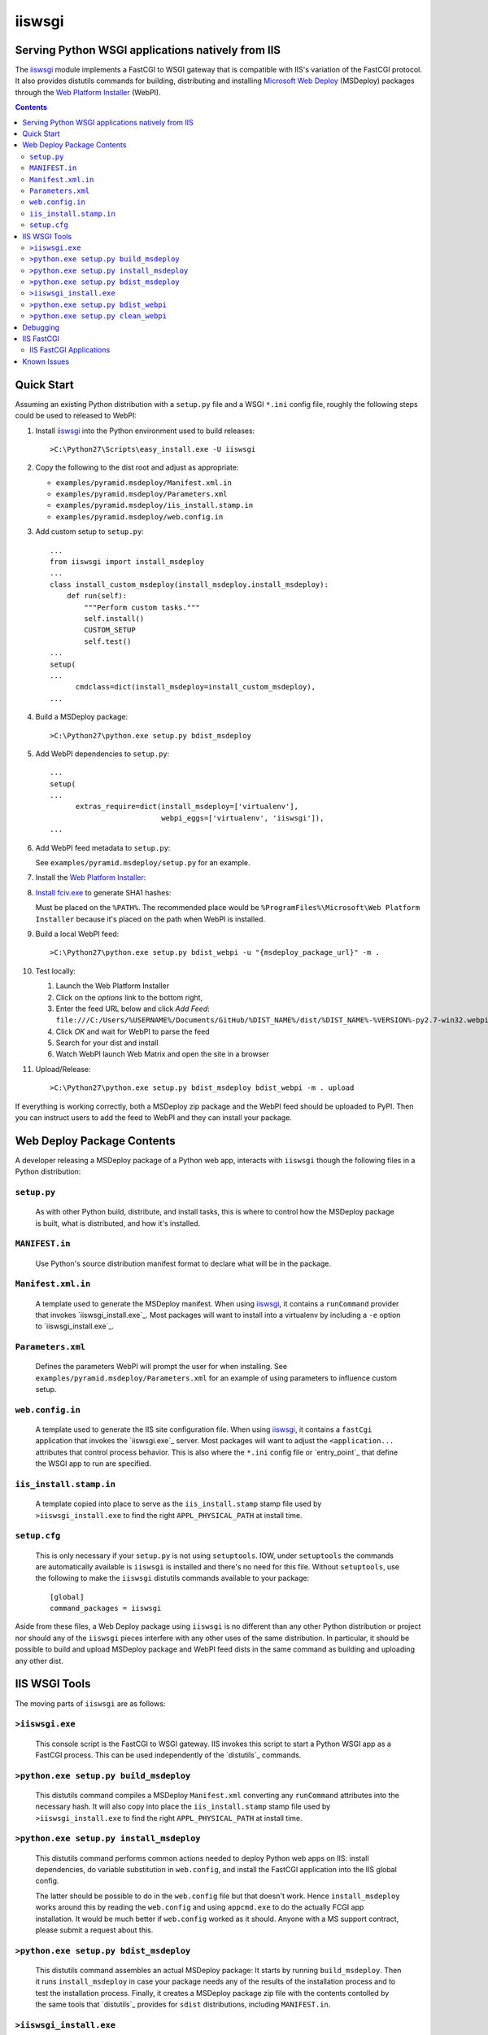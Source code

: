 ==================================================
iiswsgi
==================================================
Serving Python WSGI applications natively from IIS
==================================================

The `iiswsgi`_ module implements a FastCGI to WSGI gateway that is
compatible with IIS's variation of the FastCGI protocol.  It also
provides distutils commands for building, distributing and installing
`Microsoft Web Deploy`_ (MSDeploy) packages through the `Web Platform
Installer`_ (WebPI).

.. contents::

Quick Start
===========

Assuming an existing Python distribution with a ``setup.py`` file and
a WSGI ``*.ini`` config file, roughly the following steps could be
used to released to WebPI:

#. Install `iiswsgi`_ into the Python environment used to build releases::

   >C:\Python27\Scripts\easy_install.exe -U iiswsgi

#. Copy the following to the dist root and adjust as appropriate:

   * ``examples/pyramid.msdeploy/Manifest.xml.in``
   * ``examples/pyramid.msdeploy/Parameters.xml``
   * ``examples/pyramid.msdeploy/iis_install.stamp.in``
   * ``examples/pyramid.msdeploy/web.config.in``

#. Add custom setup to ``setup.py``::

    ...
    from iiswsgi import install_msdeploy
    ...
    class install_custom_msdeploy(install_msdeploy.install_msdeploy):
        def run(self):
            """Perform custom tasks."""
            self.install()
            CUSTOM_SETUP
            self.test()
    ...
    setup(
    ...
          cmdclass=dict(install_msdeploy=install_custom_msdeploy),
    ...

#. Build a MSDeploy package::

    >C:\Python27\python.exe setup.py bdist_msdeploy

#. Add WebPI dependencies to ``setup.py``::

    ...
    setup(
    ...
          extras_require=dict(install_msdeploy=['virtualenv'],
                              webpi_eggs=['virtualenv', 'iiswsgi']),
    ...

#. Add WebPI feed metadata to ``setup.py``:

   See ``examples/pyramid.msdeploy/setup.py`` for an example.  

#. Install the `Web Platform Installer`_:

#. `Install fciv.exe`_ to generate SHA1 hashes:

   Must be placed on the ``%PATH%``.  The recommended place would be
   ``%ProgramFiles%\Microsoft\Web Platform Installer`` because it's
   placed on the path when WebPI is installed.

#. Build a local WebPI feed::

    >C:\Python27\python.exe setup.py bdist_webpi -u "{msdeploy_package_url}" -m .

#. Test locally:

   #. Launch the Web Platform Installer
   #. Click on the `options` link to the bottom right,
   #. Enter the feed URL below and click `Add Feed`:
      ``file:///C:/Users/%USERNAME%/Documents/GitHub/%DIST_NAME%/dist/%DIST_NAME%-%VERSION%-py2.7-win32.webpi.xml``
   #. Click `OK` and wait for WebPI to parse the feed
   #. Search for your dist and install
   #. Watch WebPI launch Web Matrix and open the site in a browser

#. Upload/Release::

    >C:\Python27\python.exe setup.py bdist_msdeploy bdist_webpi -m . upload

If everything is working correctly, both a MSDeploy zip package and
the WebPI feed should be uploaded to PyPI.  Then you can instruct
users to add the feed to WebPI and they can install your package.


Web Deploy Package Contents
===========================

A developer releasing a MSDeploy package of a Python web app,
interacts with ``iiswsgi`` though the following files in a Python
distribution:

``setup.py``
------------

    As with other Python build, distribute, and install tasks, this is
    where to control how the MSDeploy package is built, what is
    distributed, and how it's installed.

``MANIFEST.in``
---------------

    Use Python's source distribution manifest format to declare what
    will be in the package.

``Manifest.xml.in``
-------------------

    A template used to generate the MSDeploy manifest.  When using `iiswsgi`_,
    it contains a ``runCommand`` provider that invokes
    `iiswsgi_install.exe`_.  Most packages will want to install into a
    virtualenv by including a ``-e`` option to `iiswsgi_install.exe`_.

``Parameters.xml``
------------------

    Defines the parameters WebPI will prompt the user for when
    installing.  See ``examples/pyramid.msdeploy/Parameters.xml`` for
    an example of using parameters to influence custom setup.

``web.config.in``
-----------------

    A template used to generate the IIS site configuration file.  When
    using `iiswsgi`_, it contains a ``fastCgi`` application that
    invokes the `iiswsgi.exe`_ server.  Most packages will want to
    adjust the ``<application...`` attributes that control process
    behavior.  This is also where the ``*.ini`` config file or
    `entry_point`_ that define the WSGI app to run are specified.

``iis_install.stamp.in``
------------------------

    A template copied into place to serve as the ``iis_install.stamp``
    stamp file used by ``>iiswsgi_install.exe`` to find the right
    ``APPL_PHYSICAL_PATH`` at install time.

``setup.cfg``
-------------

    This is only necessary if your ``setup.py`` is not using
    ``setuptools``.  IOW, under ``setuptools`` the commands are
    automatically available is ``iiswsgi`` is installed and there's no
    need for this file.  Without ``setuptools``, use the following to
    make the ``iiswsgi`` distutils commands available to your
    package::

        [global]
        command_packages = iiswsgi

Aside from these files, a Web Deploy package using ``iiswsgi`` is no
different than any other Python distribution or project nor should any
of the ``iiswsgi`` pieces interfere with any other uses of the same
distribution.  In particular, it should be possible to build and
upload MSDeploy package and WebPI feed dists in the same command as
building and uploading any other dist.


IIS WSGI Tools
==============

The moving parts of ``iiswsgi`` are as follows:

``>iiswsgi.exe``
----------------

    This console script is the FastCGI to WSGI gateway.  IIS invokes
    this script to start a Python WSGI app as a FastCGI process.  This
    can be used independently of the `distutils`_ commands.

``>python.exe setup.py build_msdeploy``
---------------------------------------

    This distutils command compiles a MSDeploy ``Manifest.xml``
    converting any ``runCommand`` attributes into the necessary hash.
    It will also copy into place the ``iis_install.stamp`` stamp file
    used by ``>iiswsgi_install.exe`` to find the right
    ``APPL_PHYSICAL_PATH`` at install time.

``>python.exe setup.py install_msdeploy``
-----------------------------------------

    This distutils command performs common actions needed to deploy
    Python web apps on IIS: install dependencies, do variable
    substitution in ``web.config``, and install the FastCGI
    application into the IIS global config.

    The latter should be possible to do in the ``web.config`` file but
    that doesn't work.  Hence ``install_msdeploy`` works around this
    by reading the ``web.config`` and using ``appcmd.exe`` to do the
    actually FCGI app installation.  It would be much better if
    ``web.config`` worked as it should.  Anyone with a MS support
    contract, please submit a request about this.

``>python.exe setup.py bdist_msdeploy``
---------------------------------------

    This distutils command assembles an actual MSDeploy package: It
    starts by running ``build_msdeploy``.  Then it runs
    ``install_msdeploy`` in case your package needs any of the results
    of the installation process and to test the installation process.
    Finally, it creates a MSDeploy package zip file with the contents
    contolled by the same tools that `distutils`_ provides for
    ``sdist`` distributions, including ``MANIFEST.in``.

``>iiswsgi_install.exe``
------------------------

    Bootstrap the MSDeploy package install process optionally setting
    up a virtualenv first.  It finds the correct
    ``APPL_PHYSICAL_PATH``, changes to that directory and invokes
    ``setup.py`` with arguments.

    This console script attempts to workaround the fact that WebPI and
    MSDeploy don't provide any context to the app being installed.
    Specifically, when using the ``runCommand`` MSDeploy provider in the
    ``Manifest.xml``, the process started by ``runCommand`` has no way
    to know which app it's being invoked for on install: not the
    current working directory, not in an argument, nor in any
    environment variable.

    As such this script has to search for the app before calling it's
    ``setup.py`` script.  It uses ``appcmd.exe`` to look in virtual
    directories whose site matches the app name and which contain a
    stamp file still in place.  See ``>Scripts\iiswsgi_install.exe
    --help`` for more details.  This is far too fragile and it would
    be vastly preferable if MSDeploy or WebPI set the
    APPL_PHYSICAL_PATH environment variable for ``runCommand``.
    Anyone with a MS support contract, please submit a request about
    this.

``>python.exe setup.py bdist_webpi``
------------------------------------

    This distutils command assembles a WebPI feed from one or more
    MSDeploy packages with dependencies.  It can also include entries
    for normal Python dists.

``>python.exe setup.py clean_webpi``
------------------------------------

    This distutils command clears the WebPI caches for one or more
    MSDeploy packages and the feed itself.


Debugging
=========


IIS FastCGI
===========

IIS' implementation of the FastCGI protocol is not fully compliant.
Most significantly, what is passed in on `STDIN_FILENO`_ is not a
handle to an open socket but rather to a `Windows named pipe`_.  This
names pipe does not support socket-like behavior, at least under
Python.  As such, the `iiswsgi.server`_ module extends `flup's WSGI to
FCGI gateway`_ to support using ``STDIN_FILENO`` opened twice, once
each approximating the ``recv`` and ``send`` end of a socket as is
specified in FastCGI.

IIS FastCGI Applications
------------------------

The ``iiswsgi.install`` package provides helpers which can be using an
an application's `Manifest.xml`_ file to automate the installation of
an IIS FastCGI application.  For those needing more control, the
following may help understand what's involved.

You can use IIS's `AppCmd.exe`_ to install new FastCGI applications.
You can find it at ``%ProgramFiles%\IIS Express\appcmd.exe`` for
WebMatrix/IIS Express or ``%systemroot%\system32\inetsrv\AppCmd.exe``
for IIS.  Here's an example::

    > appcmd.exe set config -section:system.webServer/fastCgi /+"[fullPath='%SystemDrive%\Python27\python.exe',arguments='-u %SystemDrive%\Python27\Scripts\iiswsgi-script.py -c %HOMEDRIVE%%HOMEPATH%\Documents\My Web Sites\FooApp\test.ini',maxInstances='%NUMBER_OF_PROCESSORS%',monitorChangesTo='C:\Users\Administrator\Documents\My Web Sites\FooApp\test.ini']" /commit:apphost

See the `IIS FastCGI Reference`_ for
more details on how to configure IIS for FastCGI.  Note that you
cannot use environment variable in the `monitorChangesTo` argument,
IIS will return an opaque 500 error.

Known Issues
============

``System.IO.FileNotFoundException: Could not find file '\\?\C:\...``

    I've run into this error on Windows 7 on two different machines
    and multiple installs, one OEM and one vanilla Windows 7 Extreme.
    When this happens, it seems to happen when the "Web Platform
    Installer" has been run, then exited, and then run again without
    rebooting the machine in between.  To workaround this, you may
    have to reboot the machine.  See the stack overflow question `MS
    WebPI package runCommand not working in Manifest.xml`_ for more
    information.

    As such, it's not advisable to exit and re-launch WebPI.
    As such, the best way to get feed changes to take effect in WebPI may
    be to:
    
    * Click on the `options` link in the bottom right of WebPI
    * Click the `X` next to your feed to remove it
    * Click `OK` and wait for WebPI to finish updating the remaining feeds
    * Run `iiswsgi_webpi.exe`
    * Click on the `options` link again in WebPI
    * Enter the feed URL and click `Add Feed` to restore the feed
    * Click `OK` and wait for WebPI again
    
    Now your feed changes should be reflected in WebPI.

``<fastCgi><application>`` doesn't take effect in ``web.config``


.. _iiswsgi: https://github.com/rpatterson/iiswsgi#iiswsgi
.. _Microsoft Web Deploy: http://www.iis.net/downloads/microsoft/web-deploy
.. _Web Platform Installer: http://www.microsoft.com/web/downloads/platform.aspx
.. _Install fciv.exe: http://support.microsoft.com/kb/841290
.. _MS WebPI package runCommand not working in Manifest.xml: http://stackoverflow.com/questions/12485887/ms-webpi-package-runcommand-not-working-in-manifest-xml/12820574#12820574
.. _Windows named pipe: http://msdn.microsoft.com/en-us/library/windows/desktop/aa365590(v=vs.85).aspx
.. _STDIN_FILENO: http://www.fastcgi.com/drupal/node/6?q=node/22#S2.2
.. _AppCmd.exe: http://learn.iis.net/page.aspx/114/getting-started-with-appcmdexe
.. _IIS FastCGI Reference: http://www.iis.net/ConfigReference/system.webServer/fastCgi
.. _Paste Deploy INI configuration file: http://pythonpaste.org/deploy/index.html?highlight=loadapp#introduction

.. _setup-py: setuppy_
